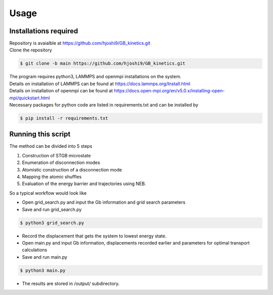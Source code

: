 Usage
=====

Installations required
----------------------

| Repository is avaialble at https://github.com/hjoshi9/GB_kinetics.git
| Clone the repository
.. code-block:: console

	$ git clone -b main https://github.com/hjoshi9/GB_kinetics.git
| The program requires python3, LAMMPS and openmpi installations on the system.
| Details on installation of LAMMPS can be found at https://docs.lammps.org/Install.html
| Details on installation of openmpi can be found at https://docs.open-mpi.org/en/v5.0.x/installing-open-mpi/quickstart.html
| Necessary packages for python code are listed in requirements.txt and can be installed by 

.. code-block:: console

    $ pip install -r requirements.txt


Running this script
-------------------

| The method can be divided into 5 steps

#. Construction of STGB microstate 
#. Enumeration of disconnection modes
#. Atomistic construction of a disconnection mode
#. Mapping the atomic shuffles
#. Evaluation of the energy barrier and trajectories using NEB.

So a typical workflow would look like

* Open grid_search.py and input the Gb information and grid search parameters 
* Save and run grid_search.py 

.. code-block:: console

    $ python3 grid_search.py

* Record the displacement that gets the system to lowest energy state.
* Open main.py and input Gb information, displacements recorded earlier and parameters for optimal transport calculations
* Save and run main.py

.. code-block:: console

    $ python3 main.py

* The results are stored in /output/ subdirectory.